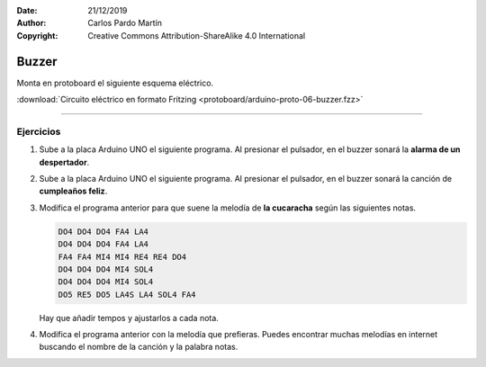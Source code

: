 ﻿:Date: 21/12/2019
:Author: Carlos Pardo Martín
:Copyright: Creative Commons Attribution-ShareAlike 4.0 International


.. _protoboard-buzzer:

Buzzer
======
Monta en protoboard el siguiente esquema eléctrico.

.. image:: protoboard/arduino-proto-06-buzzer-sch.png
   :width: 400px
   :align: center

.. image:: protoboard/arduino-proto-06-buzzer-bb.png
   :width: 400px
   :align: center

:download:`Circuito eléctrico en formato Fritzing
<protoboard/arduino-proto-06-buzzer.fzz>`


----


Ejercicios
----------

1. Sube a la placa Arduino UNO el siguiente programa.
   Al presionar el pulsador, en el buzzer sonará la 
   **alarma de un despertador**.

   .. image:: protoboard/arduino-proto-06-code01.png


#. Sube a la placa Arduino UNO el siguiente programa.
   Al presionar el pulsador, en el buzzer sonará la canción
   de **cumpleaños feliz**.

   .. code-block:: arduino
      :linenos:

      // Definición de la frecuencia de las notas musicales
      // S al final significa nota sostenida.

      #define NOTE_DO4   262
      #define NOTE_DO4S  277
      #define NOTE_RE4   294
      #define NOTE_RE4S  311
      #define NOTE_MI4   330
      #define NOTE_FA4   349
      #define NOTE_FA4S  370
      #define NOTE_SOL4  392
      #define NOTE_SOL4S 415
      #define NOTE_LA4   440
      #define NOTE_LA4S  466
      #define NOTE_SI4   494

      #define NOTE_DO5   523
      #define NOTE_DO5S  554
      #define NOTE_RE5   587
      #define NOTE_RE5S  622
      #define NOTE_MI5   659
      #define NOTE_FA5   698
      #define NOTE_FA5S  740
      #define NOTE_SOL5  784
      #define NOTE_SOL5S 831
      #define NOTE_LA5   880
      #define NOTE_LA5S  932
      #define NOTE_SI5   988

      #define NOTE_DO6   1047
      #define NOTE_DO6S  1109
      #define NOTE_RE6   1175
      #define NOTE_RE6S  1245
      #define NOTE_MI6   1319
      #define NOTE_FA6   1397
      #define NOTE_FA6S  1480
      #define NOTE_SOL6  1568
      #define NOTE_SOL6S 1661
      #define NOTE_LA6   1760
      #define NOTE_LA6S  1865
      #define NOTE_SI6   1976


      // Define la melodía a tocar.
      // Cada línea define una nota y su tempo.
      // Cumpleaños feliz
      int melody[] = {
         NOTE_SOL4, 4,
         NOTE_SOL4, 4,
         NOTE_LA4, 8,
         NOTE_SOL4, 8,
         NOTE_DO5, 8,
         NOTE_SI4, 16,

         NOTE_SOL4, 4,
         NOTE_SOL4, 4,
         NOTE_LA4, 8,
         NOTE_SOL4, 8,
         NOTE_RE5, 8,
         NOTE_DO5, 16,

         NOTE_SOL4, 4,
         NOTE_SOL4, 4,
         NOTE_SOL5, 8,
         NOTE_MI5, 8,
         NOTE_DO5, 8,
         NOTE_SI4, 8,
         NOTE_LA4, 16,

         NOTE_FA5, 4,
         NOTE_FA5, 4,
         NOTE_MI5, 8,
         NOTE_DO5, 8,
         NOTE_RE5, 8,
         NOTE_DO5, 16,
      };

      int num_notas = sizeof(melody) / (2 * sizeof(melody[0]));

      // Define los pines de salida
      int BUZZER  3
      int PUSH    7

      // Ejecuta una sola vez las siguientes instrucciones
      void setup() {
         // Conecta el buzzer a una salida
         pinMode(BUZZER, OUTPUT);
         
         // Conecta el pulsador a una entrada
         pinMode(PUSH, INPUT_PULLUP);
      }


      // Repite para siempre las siguientes instrucciones
      void loop() {
         // Esperar a que se presione el pulsador
         while (digitalRead(PUSH) == HIGH);

         // Tocar la melodía en el zumbador
         for(int nota = 0; nota < num_notas*2; nota += 2) {
            int nota_tono = melody[nota];
            int nota_duracion = melody[nota+1];
            tone(BUZZER, nota_tono, nota_duracion*50);
            delay(nota_duracion * 50 + 30);
         }
         delay(2000);
      }
      
      
#. Modifica el programa anterior para que suene la melodía de 
   **la cucaracha** según las siguientes notas.

   .. code-block::   
      
      DO4 DO4 DO4 FA4 LA4
      DO4 DO4 DO4 FA4 LA4
      FA4 FA4 MI4 MI4 RE4 RE4 DO4
      DO4 DO4 DO4 MI4 SOL4
      DO4 DO4 DO4 MI4 SOL4
      DO5 RE5 DO5 LA4S LA4 SOL4 FA4
   
   Hay que añadir tempos y ajustarlos a cada nota.


#. Modifica el programa anterior con la melodía que prefieras.
   Puedes encontrar muchas melodías en internet buscando el nombre
   de la canción y la palabra notas.
